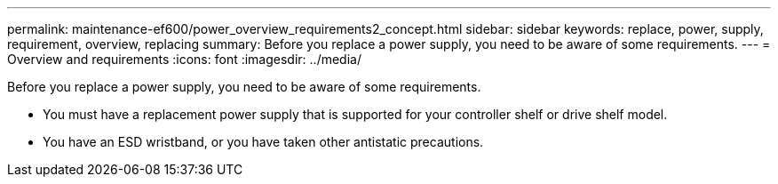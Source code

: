 ---
permalink: maintenance-ef600/power_overview_requirements2_concept.html
sidebar: sidebar
keywords: replace, power, supply, requirement, overview, replacing
summary: Before you replace a power supply, you need to be aware of some requirements.
---
= Overview and requirements
:icons: font
:imagesdir: ../media/

[.lead]
Before you replace a power supply, you need to be aware of some requirements.

* You must have a replacement power supply that is supported for your controller shelf or drive shelf model.
* You have an ESD wristband, or you have taken other antistatic precautions.
